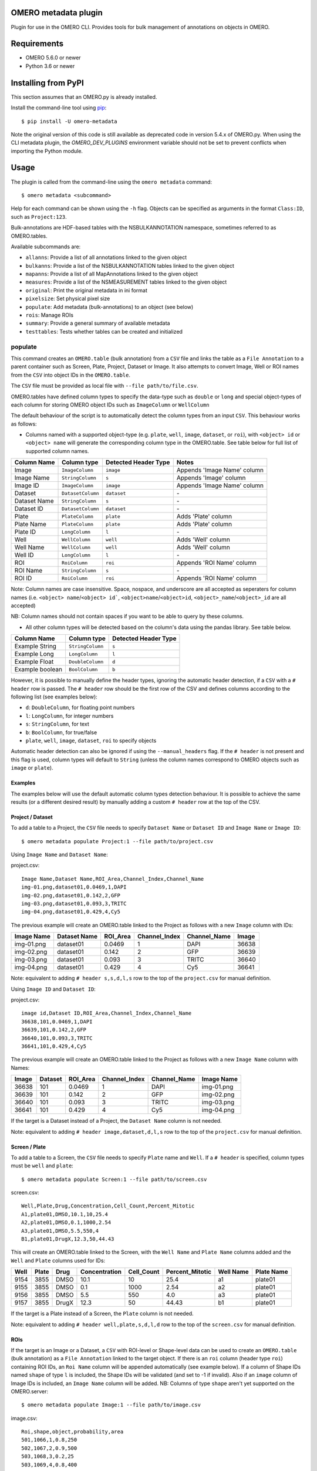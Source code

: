 .. image:: https://github.com/ome/omero-metadata/workflows/OMERO/badge.svg
    :target: https://github.com/ome/omero-metadata/actions

.. image:: https://badge.fury.io/py/omero-metadata.svg
    :target: https://badge.fury.io/py/omero-metadata

OMERO metadata plugin
=====================

Plugin for use in the OMERO CLI. Provides tools for bulk
management of annotations on objects in OMERO.

Requirements
============

* OMERO 5.6.0 or newer
* Python 3.6 or newer


Installing from PyPI
====================

This section assumes that an OMERO.py is already installed.

Install the command-line tool using `pip <https://pip.pypa.io/en/stable/>`_:

::

    $ pip install -U omero-metadata

Note the original version of this code is still available as deprecated code in
version 5.4.x of OMERO.py. When using the CLI metadata plugin, the
`OMERO_DEV_PLUGINS` environment variable should not be set to prevent
conflicts when importing the Python module.

Usage
=====

The plugin is called from the command-line using the ``omero metadata`` command::

    $ omero metadata <subcommand>

Help for each command can be shown using the ``-h`` flag.
Objects can be specified as arguments in the format ``Class:ID``, such
as ``Project:123``.

Bulk-annotations are HDF-based tables with the NSBULKANNOTATION
namespace, sometimes referred to as OMERO.tables.

Available subcommands are:

- ``allanns``: Provide a list of all annotations linked to the given object
- ``bulkanns``: Provide a list of the NSBULKANNOTATION tables linked to the given object
- ``mapanns``: Provide a list of all MapAnnotations linked to the given object
- ``measures``: Provide a list of the NSMEASUREMENT tables linked to the given object
- ``original``: Print the original metadata in ini format
- ``pixelsize``: Set physical pixel size
- ``populate``: Add metadata (bulk-annotations) to an object (see below)
- ``rois``: Manage ROIs
- ``summary``: Provide a general summary of available metadata
- ``testtables``: Tests whether tables can be created and initialized

populate
--------

This command creates an ``OMERO.table`` (bulk annotation) from a ``CSV`` file and links 
the table as a ``File Annotation`` to a parent container such as Screen, Plate, Project,
Dataset or Image. It also attempts to convert Image, Well or ROI names from the ``CSV`` into
object IDs in the ``OMERO.table``.

The ``CSV`` file must be provided as local file with ``--file path/to/file.csv``.

OMERO.tables have defined column types to specify the data-type such as ``double`` or ``long`` and special object-types of each column for storing OMERO object IDs such as ``ImageColumn`` or ``WellColumn``

The default behaviour of the script is to automatically detect the column types from an input ``CSV``. This behaviour works as follows:

*  Columns named with a supported object-type (e.g. ``plate``, ``well``, ``image``, ``dataset``, or ``roi``), with ``<object> id`` or ``<object> name`` will generate the corresponding column type in the OMERO.table. See table below for full list of supported column names.

============ ================= ==================== ==================================
Column Name  Column type       Detected Header Type Notes
============ ================= ==================== ==================================
Image        ``ImageColumn``   ``image``            Appends 'Image Name' column
Image Name   ``StringColumn``  ``s``                Appends 'Image' column
Image ID     ``ImageColumn``   ``image``            Appends 'Image Name' column
Dataset      ``DatasetColumn`` ``dataset``          \-
Dataset Name ``StringColumn``  ``s``                \-
Dataset ID   ``DatasetColumn`` ``dataset``          \-
Plate        ``PlateColumn``   ``plate``            Adds 'Plate' column
Plate Name   ``PlateColumn``   ``plate``            Adds 'Plate' column
Plate ID     ``LongColumn``    ``l``                \-
Well         ``WellColumn``    ``well``             Adds 'Well' column
Well Name    ``WellColumn``    ``well``             Adds 'Well' column
Well ID      ``LongColumn``    ``l``                \-
ROI          ``RoiColumn``     ``roi``              Appends 'ROI Name' column
ROI Name     ``StringColumn``  ``s``                \-
ROI ID       ``RoiColumn``     ``roi``              Appends 'ROI Name' column
============ ================= ==================== ==================================
         
Note: Column names are case insensitive. Space, nospace, and underscore are all accepted as seperaters for column names (i.e. ``<object> name``/``<object> id```, ``<object>name``/``<object>id``, ``<object>_name``/``<object>_id`` are all accepted)

NB: Column names should not contain spaces if you want to be able to query by these columns.

*  All other column types will be detected based on the column's data using the pandas library. See table below.

=============== ================= ====================
Column Name     Column type       Detected Header Type
=============== ================= ====================
Example String  ``StringColumn``  ``s``      
Example Long    ``LongColumn``    ``l``      
Example Float   ``DoubleColumn``  ``d``      
Example boolean ``BoolColumn``    ``b``      
=============== ================= ====================


However, it is possible to manually define the header types, ignoring the automatic header detection, if a ``CSV`` with a ``# header`` row is passed. The ``# header`` row should be the first row of the CSV and defines columns according to the following list (see examples below):

- ``d``: ``DoubleColumn``, for floating point numbers
- ``l``: ``LongColumn``, for integer numbers
- ``s``: ``StringColumn``, for text
- ``b``: ``BoolColumn``, for true/false
- ``plate``, ``well``, ``image``, ``dataset``, ``roi`` to specify objects

Automatic header detection can also be ignored if using the ``--manual_headers`` flag. If the ``# header`` is not present and this flag is used, column types will default to ``String`` (unless the column names correspond to OMERO objects such as ``image`` or ``plate``).


Examples
^^^^^^^^^

The examples below will use the default automatic column types detection behaviour. It is possible to achieve the same results (or a different desired result) by manually adding a custom ``# header`` row at the top of the CSV.

**Project / Dataset**
^^^^^^^^^^^^^^^^^^^^^^

To add a table to a Project, the ``CSV`` file needs to specify ``Dataset Name`` or ``Dataset ID``
and ``Image Name`` or ``Image ID``::

    $ omero metadata populate Project:1 --file path/to/project.csv
    
Using ``Image Name`` and ``Dataset Name``:

project.csv::

    Image Name,Dataset Name,ROI_Area,Channel_Index,Channel_Name
    img-01.png,dataset01,0.0469,1,DAPI
    img-02.png,dataset01,0.142,2,GFP
    img-03.png,dataset01,0.093,3,TRITC
    img-04.png,dataset01,0.429,4,Cy5
    

The previous example will create an OMERO.table linked to the Project as follows with
a new ``Image`` column with IDs:

========== ============ ======== ============= ============ =====
Image Name Dataset Name ROI_Area Channel_Index Channel_Name Image
========== ============ ======== ============= ============ =====
img-01.png dataset01    0.0469   1             DAPI         36638
img-02.png dataset01    0.142    2             GFP          36639
img-03.png dataset01    0.093    3             TRITC        36640
img-04.png dataset01    0.429    4             Cy5          36641
========== ============ ======== ============= ============ =====

Note: equivalent to adding ``# header s,s,d,l,s`` row to the top of the ``project.csv`` for manual definition.

Using ``Image ID`` and ``Dataset ID``:

project.csv::

    image id,Dataset ID,ROI_Area,Channel_Index,Channel_Name
    36638,101,0.0469,1,DAPI
    36639,101,0.142,2,GFP
    36640,101,0.093,3,TRITC
    36641,101,0.429,4,Cy5


The previous example will create an OMERO.table linked to the Project as follows with
a new ``Image Name`` column with Names:

===== ======= ======== ============= ============ ==========
Image Dataset ROI_Area Channel_Index Channel_Name Image Name
===== ======= ======== ============= ============ ==========
36638 101     0.0469   1             DAPI         img-01.png 
36639 101     0.142    2             GFP          img-02.png 
36640 101     0.093    3             TRITC        img-03.png 
36641 101     0.429    4             Cy5          img-04.png
===== ======= ======== ============= ============ ==========

If the target is a Dataset instead of a Project, the ``Dataset Name`` column is not needed.

Note: equivalent to adding ``# header image,dataset,d,l,s`` row to the top of the ``project.csv`` for manual definition.

**Screen / Plate**
^^^^^^^^^^^^^^^^^^^

To add a table to a Screen, the ``CSV`` file needs to specify ``Plate`` name and ``Well``.
If a ``# header`` is specified, column types must be ``well`` and ``plate``::

    $ omero metadata populate Screen:1 --file path/to/screen.csv

screen.csv::

    Well,Plate,Drug,Concentration,Cell_Count,Percent_Mitotic
    A1,plate01,DMSO,10.1,10,25.4
    A2,plate01,DMSO,0.1,1000,2.54
    A3,plate01,DMSO,5.5,550,4
    B1,plate01,DrugX,12.3,50,44.43


This will create an OMERO.table linked to the Screen, with the
``Well Name`` and ``Plate Name`` columns added and the ``Well`` and
``Plate`` columns used for IDs:

===== ====== ====== ============== =========== ================ =========== ===========
Well  Plate  Drug   Concentration  Cell_Count  Percent_Mitotic  Well Name   Plate Name
===== ====== ====== ============== =========== ================ =========== ===========
9154  3855   DMSO   10.1           10          25.4             a1          plate01
9155  3855   DMSO   0.1            1000        2.54             a2          plate01
9156  3855   DMSO   5.5            550         4.0              a3          plate01
9157  3855   DrugX  12.3           50          44.43            b1          plate01
===== ====== ====== ============== =========== ================ =========== ===========

If the target is a Plate instead of a Screen, the ``Plate`` column is not needed.

Note: equivalent to adding ``# header well,plate,s,d,l,d`` row to the top of the ``screen.csv`` for manual definition.

**ROIs**
^^^^^^^^^

If the target is an Image or a Dataset, a ``CSV`` with ROI-level or Shape-level data can be used to create an
``OMERO.table`` (bulk annotation) as a ``File Annotation`` linked to the target object.
If there is an ``roi`` column (header type ``roi``) containing ROI IDs, an ``Roi Name``
column will be appended automatically (see example below). If a column of Shape IDs named ``shape``
of type ``l`` is included, the Shape IDs will be validated (and set to -1 if invalid).
Also if an ``image`` column of Image IDs is included, an ``Image Name`` column will be added.
NB: Columns of type ``shape`` aren't yet supported on the OMERO.server::

    $ omero metadata populate Image:1 --file path/to/image.csv

image.csv::

    Roi,shape,object,probability,area
    501,1066,1,0.8,250
    502,1067,2,0.9,500
    503,1068,3,0.2,25
    503,1069,4,0.8,400
    503,1070,5,0.5,200
    

This will create an OMERO.table linked to the Image like this:

=== ===== ====== =========== ==== ========
Roi shape object probability area Roi Name
=== ===== ====== =========== ==== ========
501 1066  1      0.8         250  Sample1
502 1067  2      0.9         500  Sample2
503 1068  3      0.2         25   Sample3
503 1069  4      0.8         400  Sample3
503 1070  5      0.5         200  Sample3
=== ===== ====== =========== ==== ========

Note: equivalent to adding ``# header roi,l,l,d,l`` row to the top of the ``image.csv`` for manual definition.

Alternatively, if the target is an Image, the ROI input column can be
``Roi Name`` (with type ``s``), and an ``roi`` type column will be appended containing ROI IDs.
In this case, it is required that ROIs on the Image in OMERO have the ``Name`` attribute set.

Note that the ROI-level data from an ``OMERO.table`` is not visible
in the OMERO.web UI right-hand panel under the ``Tables`` tab,
but the table can be visualized by clicking the "eye" on the bulk annotation attachment on the Image.

Developer install
=================

This plugin can be installed from the source code with::

    $ cd omero-metadata
    $ pip install .


License
-------

This project, similar to many Open Microscopy Environment (OME) projects, is
licensed under the terms of the GNU General Public License (GPL) v2 or later.

Copyright
---------

2018-2022, The Open Microscopy Environment and Glencoe Software, Inc
